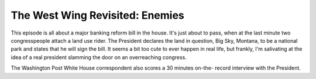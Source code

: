 The West Wing Revisited: Enemies
================================

This episode is all about a major banking reform bill in the house. It's just
about to pass, when at the last minute two congresspeople attach a land use
rider. The President declares the land in question, Big Sky, Montana, to be a
national park and states that he will sign the bill. It seems a bit too cute to
ever happen in real life, but frankly, I'm salivating at the idea of a real
president slamming the door on an overreaching congress.

The Washington Post White House correspondent also scores a 30 minutes on-the-
record interview with the President.
